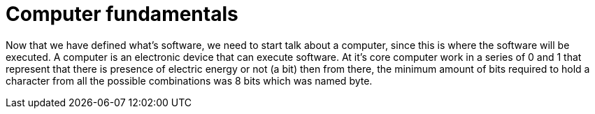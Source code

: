 = Computer fundamentals

Now that we have defined what's software, we need to start talk about a computer, since this is where the software will be executed. A computer is an electronic device that can execute software. At it's core computer work in a series of 0 and 1 that represent that there is presence of electric energy or not (a bit) then from there, the minimum amount of bits required to hold a character from all the possible combinations was 8 bits which was named byte.